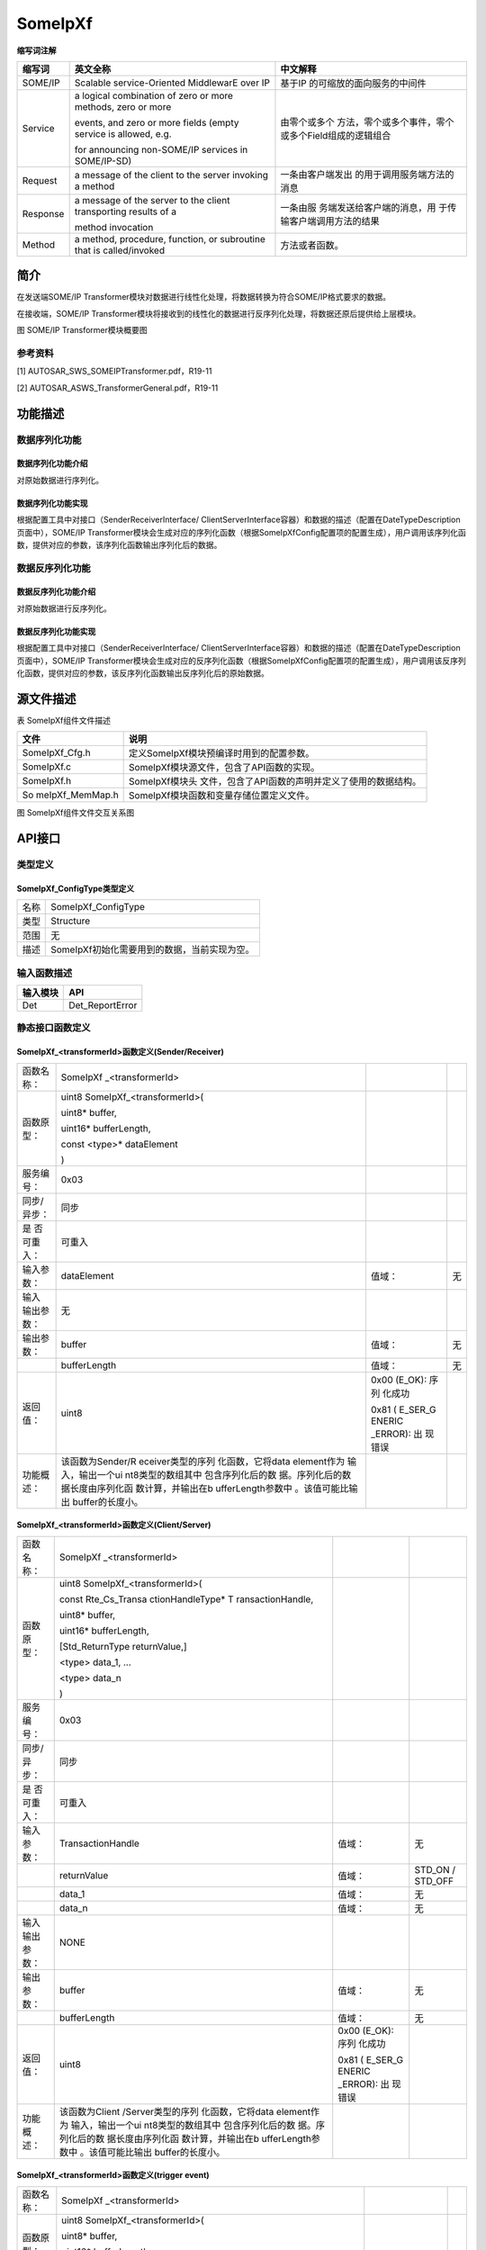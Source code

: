==============
SomeIpXf
==============




**缩写词注解**

+------------+---------------------------+----------------------------+
| **缩写词** | **英文全称**              | **中文解释**               |
+------------+---------------------------+----------------------------+
| SOME/IP    | Scalable service-Oriented | 基于IP                     |
|            | MiddlewarE over IP        | 的可缩放的面向服务的中间件 |
+------------+---------------------------+----------------------------+
| Service    | a logical combination of  | 由零个或多个               |
|            | zero or more methods,     | 方法，零个或多个事件，零个 |
|            | zero or more              | 或多个Field组成的逻辑组合  |
|            |                           |                            |
|            | events, and zero or more  |                            |
|            | fields (empty service is  |                            |
|            | allowed, e.g.             |                            |
|            |                           |                            |
|            | for announcing            |                            |
|            | non-SOME/IP services in   |                            |
|            | SOME/IP-SD)               |                            |
+------------+---------------------------+----------------------------+
| Request    | a message of the client   | 一条由客户端发出           |
|            | to the server invoking a  | 的用于调用服务端方法的消息 |
|            | method                    |                            |
+------------+---------------------------+----------------------------+
| Response   | a message of the server   | 一条由服                   |
|            | to the client             | 务端发送给客户端的消息，用 |
|            | transporting results of a | 于传输客户端调用方法的结果 |
|            |                           |                            |
|            | method invocation         |                            |
+------------+---------------------------+----------------------------+
| Method     | a method, procedure,      | 方法或者函数。             |
|            | function, or subroutine   |                            |
|            | that is called/invoked    |                            |
+------------+---------------------------+----------------------------+



简介
====

在发送端SOME/IP
Transformer模块对数据进行线性化处理，将数据转换为符合SOME/IP格式要求的数据。

在接收端，SOME/IP
Transformer模块将接收到的线性化的数据进行反序列化处理，将数据还原后提供给上层模块。\ |image1|

图 SOME/IP Transformer模块概要图

参考资料
--------

[1] AUTOSAR_SWS_SOMEIPTransformer.pdf，R19-11

[2] AUTOSAR_ASWS_TransformerGeneral.pdf，R19-11

功能描述
========

数据序列化功能
--------------

数据序列化功能介绍
~~~~~~~~~~~~~~~~~~

对原始数据进行序列化。

数据序列化功能实现
~~~~~~~~~~~~~~~~~~

根据配置工具中对接口（SenderReceiverInterface/
ClientServerInterface容器）和数据的描述（配置在DateTypeDescription页面中），SOME/IP
Transformer模块会生成对应的序列化函数（根据SomeIpXfConfig配置项的配置生成），用户调用该序列化函数，提供对应的参数，该序列化函数输出序列化后的数据。

数据反序列化功能
----------------

数据反序列化功能介绍
~~~~~~~~~~~~~~~~~~~~

对原始数据进行反序列化。

数据反序列化功能实现
~~~~~~~~~~~~~~~~~~~~

根据配置工具中对接口（SenderReceiverInterface/
ClientServerInterface容器）和数据的描述（配置在DateTypeDescription页面中），SOME/IP
Transformer模块会生成对应的反序列化函数（根据SomeIpXfConfig配置项的配置生成），用户调用该反序列化函数，提供对应的参数，该反序列化函数输出反序列化后的原始数据。

源文件描述
==========

表 SomeIpXf组件文件描述

+-----------------+----------------------------------------------------+
| **文件**        | **说明**                                           |
+-----------------+----------------------------------------------------+
| SomeIpXf_Cfg.h  | 定义SomeIpXf模块预编译时用到的配置参数。           |
+-----------------+----------------------------------------------------+
| SomeIpXf.c      | SomeIpXf模块源文件，包含了API函数的实现。          |
+-----------------+----------------------------------------------------+
| SomeIpXf.h      | SomeIpXf模块头                                     |
|                 | 文件，包含了API函数的声明并定义了使用的数据结构。  |
+-----------------+----------------------------------------------------+
| So              | SomeIpXf模块函数和变量存储位置定义文件。           |
| meIpXf_MemMap.h |                                                    |
+-----------------+----------------------------------------------------+

|image2|

图 SomeIpXf组件文件交互关系图

API接口
=======

类型定义
--------

SomeIpXf_ConfigType类型定义
~~~~~~~~~~~~~~~~~~~~~~~~~~~

+-----------+----------------------------------------------------------+
| 名称      | SomeIpXf_ConfigType                                      |
+-----------+----------------------------------------------------------+
| 类型      | Structure                                                |
+-----------+----------------------------------------------------------+
| 范围      | 无                                                       |
+-----------+----------------------------------------------------------+
| 描述      | SomeIpXf初始化需要用到的数据，当前实现为空。             |
+-----------+----------------------------------------------------------+

输入函数描述
------------

+----------------------------------+-----------------------------------+
| **输入模块**                     | **API**                           |
+----------------------------------+-----------------------------------+
| Det                              | Det_ReportError                   |
+----------------------------------+-----------------------------------+

静态接口函数定义
----------------

SomeIpXf\_<transformerId>函数定义(Sender/Receiver)
~~~~~~~~~~~~~~~~~~~~~~~~~~~~~~~~~~~~~~~~~~~~~~~~~~

+-------------+-------------------+---------+-------------------------+
| 函数名称：  | SomeIpXf          |         |                         |
|             | \_<transformerId> |         |                         |
+-------------+-------------------+---------+-------------------------+
| 函数原型：  | uint8             |         |                         |
|             | SomeIpXf\         |         |                         |
|             | _<transformerId>( |         |                         |
|             |                   |         |                         |
|             | uint8\* buffer,   |         |                         |
|             |                   |         |                         |
|             | uint16\*          |         |                         |
|             | bufferLength,     |         |                         |
|             |                   |         |                         |
|             | const <type>\*    |         |                         |
|             | dataElement       |         |                         |
|             |                   |         |                         |
|             | )                 |         |                         |
+-------------+-------------------+---------+-------------------------+
| 服务编号：  | 0x03              |         |                         |
+-------------+-------------------+---------+-------------------------+
| 同步/异步： | 同步              |         |                         |
+-------------+-------------------+---------+-------------------------+
| 是          | 可重入            |         |                         |
| 否可重入：  |                   |         |                         |
+-------------+-------------------+---------+-------------------------+
| 输入参数：  | dataElement       | 值域：  | 无                      |
+-------------+-------------------+---------+-------------------------+
| 输入        | 无                |         |                         |
| 输出参数：  |                   |         |                         |
+-------------+-------------------+---------+-------------------------+
| 输出参数：  | buffer            | 值域：  | 无                      |
+-------------+-------------------+---------+-------------------------+
|             | bufferLength      | 值域：  | 无                      |
+-------------+-------------------+---------+-------------------------+
| 返回值：    | uint8             | 0x00    |                         |
|             |                   | (E_OK): |                         |
|             |                   | 序列    |                         |
|             |                   | 化成功  |                         |
|             |                   |         |                         |
|             |                   | 0x81    |                         |
|             |                   | (       |                         |
|             |                   | E_SER_G |                         |
|             |                   | ENERIC  |                         |
|             |                   | _ERROR):|                         |
|             |                   | 出      |                         |
|             |                   | 现错误  |                         |
+-------------+-------------------+---------+-------------------------+
| 功能概述：  | 该函数为Sender/R  |         |                         |
|             | eceiver类型的序列 |         |                         |
|             | 化函数，它将data  |         |                         |
|             | element作为       |         |                         |
|             | 输入，输出一个ui  |         |                         |
|             | nt8类型的数组其中 |         |                         |
|             | 包含序列化后的数  |         |                         |
|             | 据。序列化后的数  |         |                         |
|             | 据长度由序列化函  |         |                         |
|             | 数计算，并输出在b |         |                         |
|             | ufferLength参数中 |         |                         |
|             | 。该值可能比输出  |         |                         |
|             | buffer的长度小。  |         |                         |
+-------------+-------------------+---------+-------------------------+

SomeIpXf\_<transformerId>函数定义(Client/Server)
~~~~~~~~~~~~~~~~~~~~~~~~~~~~~~~~~~~~~~~~~~~~~~~~

+-------------+-------------------+---------+-------------------------+
| 函数名称：  | SomeIpXf          |         |                         |
|             | \_<transformerId> |         |                         |
+-------------+-------------------+---------+-------------------------+
| 函数原型：  | uint8             |         |                         |
|             | SomeIpXf\         |         |                         |
|             | _<transformerId>( |         |                         |
|             |                   |         |                         |
|             | const             |         |                         |
|             | Rte_Cs_Transa     |         |                         |
|             | ctionHandleType\* |         |                         |
|             | T                 |         |                         |
|             | ransactionHandle, |         |                         |
|             |                   |         |                         |
|             | uint8\* buffer,   |         |                         |
|             |                   |         |                         |
|             | uint16\*          |         |                         |
|             | bufferLength,     |         |                         |
|             |                   |         |                         |
|             | [Std_ReturnType   |         |                         |
|             | returnValue,]     |         |                         |
|             |                   |         |                         |
|             | <type> data_1,    |         |                         |
|             | ...               |         |                         |
|             |                   |         |                         |
|             | <type> data_n     |         |                         |
|             |                   |         |                         |
|             | )                 |         |                         |
+-------------+-------------------+---------+-------------------------+
| 服务编号：  | 0x03              |         |                         |
+-------------+-------------------+---------+-------------------------+
| 同步/异步： | 同步              |         |                         |
+-------------+-------------------+---------+-------------------------+
| 是          | 可重入            |         |                         |
| 否可重入：  |                   |         |                         |
+-------------+-------------------+---------+-------------------------+
| 输入参数：  | TransactionHandle | 值域：  | 无                      |
+-------------+-------------------+---------+-------------------------+
|             | returnValue       | 值域：  | STD_ON / STD_OFF        |
+-------------+-------------------+---------+-------------------------+
|             | data_1            | 值域：  | 无                      |
+-------------+-------------------+---------+-------------------------+
|             | data_n            | 值域：  | 无                      |
+-------------+-------------------+---------+-------------------------+
| 输入        | NONE              |         |                         |
| 输出参数：  |                   |         |                         |
+-------------+-------------------+---------+-------------------------+
| 输出参数：  | buffer            | 值域：  | 无                      |
+-------------+-------------------+---------+-------------------------+
|             | bufferLength      | 值域：  | 无                      |
+-------------+-------------------+---------+-------------------------+
| 返回值：    | uint8             | 0x00    |                         |
|             |                   | (E_OK): |                         |
|             |                   | 序列    |                         |
|             |                   | 化成功  |                         |
|             |                   |         |                         |
|             |                   | 0x81    |                         |
|             |                   | (       |                         |
|             |                   | E_SER_G |                         |
|             |                   | ENERIC  |                         |
|             |                   | _ERROR):|                         |
|             |                   | 出      |                         |
|             |                   | 现错误  |                         |
+-------------+-------------------+---------+-------------------------+
| 功能概述：  | 该函数为Client    |         |                         |
|             | /Server类型的序列 |         |                         |
|             | 化函数，它将data  |         |                         |
|             | element作为       |         |                         |
|             | 输入，输出一个ui  |         |                         |
|             | nt8类型的数组其中 |         |                         |
|             | 包含序列化后的数  |         |                         |
|             | 据。序列化后的数  |         |                         |
|             | 据长度由序列化函  |         |                         |
|             | 数计算，并输出在b |         |                         |
|             | ufferLength参数中 |         |                         |
|             | 。该值可能比输出  |         |                         |
|             | buffer的长度小。  |         |                         |
+-------------+-------------------+---------+-------------------------+

SomeIpXf\_<transformerId>函数定义(trigger event)
~~~~~~~~~~~~~~~~~~~~~~~~~~~~~~~~~~~~~~~~~~~~~~~~

+-------------+-------------------+---------+-------------------------+
| 函数名称：  | SomeIpXf          |         |                         |
|             | \_<transformerId> |         |                         |
+-------------+-------------------+---------+-------------------------+
| 函数原型：  | uint8             |         |                         |
|             | SomeIpXf\         |         |                         |
|             | _<transformerId>( |         |                         |
|             |                   |         |                         |
|             | uint8\* buffer,   |         |                         |
|             |                   |         |                         |
|             | uint16\*          |         |                         |
|             | bufferLength      |         |                         |
|             |                   |         |                         |
|             | )                 |         |                         |
+-------------+-------------------+---------+-------------------------+
| 服务编号：  | 0x03              |         |                         |
+-------------+-------------------+---------+-------------------------+
| 同步/异步： | 同步              |         |                         |
+-------------+-------------------+---------+-------------------------+
| 是          | 可重入            |         |                         |
| 否可重入：  |                   |         |                         |
+-------------+-------------------+---------+-------------------------+
| 输入参数：  | 无                |         |                         |
+-------------+-------------------+---------+-------------------------+
| 输入        | 无                |         |                         |
| 输出参数：  |                   |         |                         |
+-------------+-------------------+---------+-------------------------+
| 输出参数：  | buffer            | 值域：  | 无                      |
+-------------+-------------------+---------+-------------------------+
|             | bufferLength      | 值域：  | 无                      |
+-------------+-------------------+---------+-------------------------+
| 返回值：    | uint8             | 0x00    |                         |
|             |                   | (E_OK): |                         |
|             |                   | 序列    |                         |
|             |                   | 化成功  |                         |
|             |                   |         |                         |
|             |                   | 0x81    |                         |
|             |                   | (       |                         |
|             |                   | E_SER_G |                         |
|             |                   | ENERIC  |                         |
|             |                   | _ERROR):|                         |
|             |                   | 出      |                         |
|             |                   | 现错误  |                         |
+-------------+-------------------+---------+-------------------------+
| 功能概述：  | 该函数为trigger   |         |                         |
|             | even              |         |                         |
|             | t类型的序列化函数 |         |                         |
|             | ，它将trigger作为 |         |                         |
|             | 输入，输出一个ui  |         |                         |
|             | nt8类型的数组其中 |         |                         |
|             | 包含序列化后的数  |         |                         |
|             | 据。序列化后的数  |         |                         |
|             | 据长度由序列化函  |         |                         |
|             | 数计算，并输出在b |         |                         |
|             | ufferLength参数中 |         |                         |
|             | 。该值可能比输出  |         |                         |
|             | buffer的长度小。  |         |                         |
+-------------+-------------------+---------+-------------------------+

SomeIpXf_Inv\_<transformerId>函数定义 (Sender/Receiver)
~~~~~~~~~~~~~~~~~~~~~~~~~~~~~~~~~~~~~~~~~~~~~~~~~~~~~~~

+-------------+------------+----------------+-------------------------+
| 函数名称：  | SomeIpXf_  |                |                         |
|             | Inv\_<tran |                |                         |
|             | sformerId> |                |                         |
+-------------+------------+----------------+-------------------------+
| 函数原型：  | uint8      |                |                         |
|             | SomeIpXf_I |                |                         |
|             | nv\_<trans |                |                         |
|             | formerId>( |                |                         |
|             |            |                |                         |
|             | const      |                |                         |
|             | uint8\*    |                |                         |
|             | buffer,    |                |                         |
|             |            |                |                         |
|             | uint16     |                |                         |
|             | buf        |                |                         |
|             | ferLength, |                |                         |
|             |            |                |                         |
|             | <type>\*   |                |                         |
|             | d          |                |                         |
|             | ataElement |                |                         |
|             |            |                |                         |
|             | )          |                |                         |
+-------------+------------+----------------+-------------------------+
| 服务编号：  | 0x04       |                |                         |
+-------------+------------+----------------+-------------------------+
| 同步/异步： | 同步       |                |                         |
+-------------+------------+----------------+-------------------------+
| 是          | 可重入     |                |                         |
| 否可重入：  |            |                |                         |
+-------------+------------+----------------+-------------------------+
| 输入参数：  | buffer     | 值域：         | 无                      |
+-------------+------------+----------------+-------------------------+
|             | bu         | 值域：         | 0 .. 65535              |
|             | fferLength |                |                         |
+-------------+------------+----------------+-------------------------+
| 输入        | 无         |                |                         |
| 输出参数：  |            |                |                         |
+-------------+------------+----------------+-------------------------+
| 输出参数：  | d          | 值域：         | 无                      |
|             | ataElement |                |                         |
+-------------+------------+----------------+-------------------------+
| 返回值：    | uint8      | 0x00 (E_OK):   |                         |
|             |            | 反序列化成功   |                         |
|             |            |                |                         |
|             |            | 0x81           |                         |
|             |            | (E_SER_G       |                         |
|             |            | ENERIC_ERROR): |                         |
|             |            | 出现一个错误   |                         |
|             |            |                |                         |
|             |            | 0x87           |                         |
|             |            | (E             |                         |
|             |            | _SER_WRONG_PROT|                         |
|             |            | OCOL_VERSION): |                         |
|             |            |                |                         |
|             |            | 接收端的版本号 |                         |
|             |            | 和发送端不匹配 |                         |
|             |            |                |                         |
|             |            | 0x88           |                         |
|             |            | (E_S           |                         |
|             |            | ER_WRONG_INTER |                         |
|             |            | FACE_VERSION): |                         |
|             |            |                |                         |
|             |            | 接口版本不支持 |                         |
|             |            |                |                         |
|             |            | 0x89           |                         |
|             |            | (E_SER_MALFO   |                         |
|             |            | RMED_MESSAGE): |                         |
|             |            |                |                         |
|             |            | 接收到         |                         |
|             |            | 的消息长度不正 |                         |
|             |            | 确，Xf无法处理 |                         |
|             |            |                |                         |
|             |            | 0x8a           |                         |
|             |            | (E_SER_WRONG   |                         |
|             |            | _MESSAGE_TYPE):|                         |
|             |            | 接收到的       |                         |
|             |            | 报文类型不正确 |                         |
+-------------+------------+----------------+-------------------------+
| 功能概述：  | Sen        |                |                         |
|             | der/Receiv |                |                         |
|             | er通信的反 |                |                         |
|             | 序列化函数 |                |                         |
|             | ，用于反序 |                |                         |
|             | 列化SOME/  |                |                         |
|             | IP。该函数 |                |                         |
|             | 接受一个包 |                |                         |
|             | 含序列化数 |                |                         |
|             | 据的uint8  |                |                         |
|             | 类型的数组 |                |                         |
|             | 作为输入， |                |                         |
|             | 输出原始数 |                |                         |
|             | 据到RTE。  |                |                         |
+-------------+------------+----------------+-------------------------+

SomeIpXf_Inv\_<transformerId>函数定义 (Client/Server)
~~~~~~~~~~~~~~~~~~~~~~~~~~~~~~~~~~~~~~~~~~~~~~~~~~~~~

+-------------+--------------+----------------+-----------------------+
| 函数名称：  | SomeI        |                |                       |
|             | pXf_Inv\_<tr |                |                       |
|             | ansformerId> |                |                       |
+-------------+--------------+----------------+-----------------------+
| 函数原型：  | uint8        |                |                       |
|             | SomeIp       |                |                       |
|             | Xf_Inv\_<tra |                |                       |
|             | nsformerId>( |                |                       |
|             |              |                |                       |
|             | Rte_Cs       |                |                       |
|             | _Transaction |                |                       |
|             | HandleType\* |                |                       |
|             | Transa       |                |                       |
|             | ctionHandle, |                |                       |
|             |              |                |                       |
|             | const        |                |                       |
|             | uint8\*      |                |                       |
|             | buffer,      |                |                       |
|             |              |                |                       |
|             | uint16       |                |                       |
|             | b            |                |                       |
|             | ufferLength, |                |                       |
|             |              |                |                       |
|             | [Std         |                |                       |
|             | _ReturnType\*|                |                       |
|             | r            |                |                       |
|             | eturnValue,] |                |                       |
|             |              |                |                       |
|             | [<type>\*    |                |                       |
|             | data_1,] ... |                |                       |
|             |              |                |                       |
|             | [<type>\*    |                |                       |
|             | data_n]      |                |                       |
|             |              |                |                       |
|             | )            |                |                       |
+-------------+--------------+----------------+-----------------------+
| 服务编号：  | 0x04         |                |                       |
+-------------+--------------+----------------+-----------------------+
| 同步/异步： | 同步         |                |                       |
+-------------+--------------+----------------+-----------------------+
| 是          | 可重入       |                |                       |
| 否可重入：  |              |                |                       |
+-------------+--------------+----------------+-----------------------+
| 输入参数：  | buffer       | 值域：         | 无                    |
+-------------+--------------+----------------+-----------------------+
|             | bufferLength | 值域：         | 0 .. 65535            |
+-------------+--------------+----------------+-----------------------+
| 输入        | 无           |                |                       |
| 输出参数：  |              |                |                       |
+-------------+--------------+----------------+-----------------------+
| 输出参数：  | Trans        | 值域：         | 无                    |
|             | actionHandle |                |                       |
+-------------+--------------+----------------+-----------------------+
|             | returnValue  | 值域：         | 无                    |
+-------------+--------------+----------------+-----------------------+
|             | data_1       | 值域：         | 无                    |
+-------------+--------------+----------------+-----------------------+
|             | data_n       | 值域：         | 无                    |
+-------------+--------------+----------------+-----------------------+
| 返回值：    | uint8        | 0x00 (E_OK):   |                       |
|             |              | 反序列化成功   |                       |
|             |              |                |                       |
|             |              | 0x81           |                       |
|             |              | (E_SER_G       |                       |
|             |              | ENERIC_ERROR): |                       |
|             |              | 出现一个错误   |                       |
|             |              |                |                       |
|             |              | 0x87           |                       |
|             |              | (E             |                       |
|             |              | _SER_WRONG_PROT|                       |
|             |              | OCOL_VERSION): |                       |
|             |              |                |                       |
|             |              | 接收端的版本号 |                       |
|             |              | 和发送端不匹配 |                       |
|             |              |                |                       |
|             |              | 0x88           |                       |
|             |              | (E_S           |                       |
|             |              | ER_WRONG_INTER |                       |
|             |              | FACE_VERSION): |                       |
|             |              |                |                       |
|             |              | 接口版本不支持 |                       |
|             |              |                |                       |
|             |              | 0x89           |                       |
|             |              | (E_SER_MALFO   |                       |
|             |              | RMED_MESSAGE): |                       |
|             |              |                |                       |
|             |              | 接收到         |                       |
|             |              | 的消息长度不正 |                       |
|             |              | 确，Xf无法处理 |                       |
|             |              |                |                       |
|             |              | 0x8a           |                       |
|             |              | (E_SER_WRONG   |                       |
|             |              | _MESSAGE_TYPE):|                       |
|             |              | 接收到的       |                       |
|             |              | 报文类型不正确 |                       |
+-------------+--------------+----------------+-----------------------+
| 功能概述：  | Client/Serv  |                |                       |
|             | er通信的反序 |                |                       |
|             | 列化函数，用 |                |                       |
|             | 于反序列化S  |                |                       |
|             | OME/IP。该函 |                |                       |
|             | 数接受一个包 |                |                       |
|             | 含序列化数据 |                |                       |
|             | 的uint8类型  |                |                       |
|             | 的数组作为输 |                |                       |
|             | 入，输出原始 |                |                       |
|             | 数据到RTE。  |                |                       |
+-------------+--------------+----------------+-----------------------+

SomeIpXf_Inv\_<transformerId>函数定义 (trigger event)
~~~~~~~~~~~~~~~~~~~~~~~~~~~~~~~~~~~~~~~~~~~~~~~~~~~~~

+-------------+--------------+----------------+-----------------------+
| 函数名称：  | SomeI        |                |                       |
|             | pXf_Inv\_<tr |                |                       |
|             | ansformerId> |                |                       |
+-------------+--------------+----------------+-----------------------+
| 函数原型：  | uint8        |                |                       |
|             | SomeIp       |                |                       |
|             | Xf_Inv\_<tra |                |                       |
|             | nsformerId>( |                |                       |
|             |              |                |                       |
|             | const        |                |                       |
|             | uint8\*      |                |                       |
|             | buffer,      |                |                       |
|             |              |                |                       |
|             | uint16       |                |                       |
|             | bufferLength |                |                       |
|             |              |                |                       |
|             | )            |                |                       |
+-------------+--------------+----------------+-----------------------+
| 服务编号：  | 0x04         |                |                       |
+-------------+--------------+----------------+-----------------------+
| 同步/异步： | 同步         |                |                       |
+-------------+--------------+----------------+-----------------------+
| 是          | 可重入       |                |                       |
| 否可重入：  |              |                |                       |
+-------------+--------------+----------------+-----------------------+
| 输入参数：  | buffer       | 值域：         | 无                    |
+-------------+--------------+----------------+-----------------------+
|             | bufferLength | 值域：         | 0 .. 65535            |
+-------------+--------------+----------------+-----------------------+
| 输入        | 无           |                |                       |
| 输出参数：  |              |                |                       |
+-------------+--------------+----------------+-----------------------+
| 输出参数：  | 无           |                |                       |
+-------------+--------------+----------------+-----------------------+
| 返回值：    | uint8        | 0x00 (E_OK):   |                       |
|             |              | 反序列化成功   |                       |
|             |              |                |                       |
|             |              | 0x81           |                       |
|             |              | (E_SER_G       |                       |
|             |              | ENERIC_ERROR): |                       |
|             |              | 出现一个错误   |                       |
|             |              |                |                       |
|             |              | 0x87           |                       |
|             |              | (E             |                       |
|             |              | _SER_WRONG_PROT|                       |
|             |              | OCOL_VERSION): |                       |
|             |              |                |                       |
|             |              | 接收端的版本号 |                       |
|             |              | 和发送端不匹配 |                       |
|             |              |                |                       |
|             |              | 0x88           |                       |
|             |              | (E_S           |                       |
|             |              | ER_WRONG_INTER |                       |
|             |              | FACE_VERSION): |                       |
|             |              |                |                       |
|             |              | 接口版本不支持 |                       |
|             |              |                |                       |
|             |              | 0x89           |                       |
|             |              | (E_SER_MALFO   |                       |
|             |              | RMED_MESSAGE): |                       |
|             |              |                |                       |
|             |              | 接收到         |                       |
|             |              | 的消息长度不正 |                       |
|             |              | 确，Xf无法处理 |                       |
|             |              |                |                       |
|             |              | 0x8a           |                       |
|             |              | (E_SER_WRONG   |                       |
|             |              | _MESSAGE_TYPE):|                       |
|             |              | 接收到的       |                       |
|             |              | 报文类型不正确 |                       |
+-------------+--------------+----------------+-----------------------+
| 功能概述：  | Trigger      |                |                       |
|             | Eve          |                |                       |
|             | nt通信的反序 |                |                       |
|             | 列化函数，用 |                |                       |
|             | 于反序列化S  |                |                       |
|             | OME/IP。该函 |                |                       |
|             | 数接受一个包 |                |                       |
|             | 含序列化数据 |                |                       |
|             | 的uint8类型  |                |                       |
|             | 的数组作为输 |                |                       |
|             | 入，输出原始 |                |                       |
|             | 数据到RTE。  |                |                       |
+-------------+--------------+----------------+-----------------------+

SomeIpXf_Init函数定义
~~~~~~~~~~~~~~~~~~~~~

+-------------+--------------+----------------+-----------------------+
| 函数名称：  | S            |                |                       |
|             | omeIpXf_Init |                |                       |
+-------------+--------------+----------------+-----------------------+
| 函数原型：  | void         |                |                       |
|             | So           |                |                       |
|             | meIpXf_Init( |                |                       |
|             |              |                |                       |
|             | const        |                |                       |
|             | SomeIpXf_    |                |                       |
|             | ConfigType\* |                |                       |
|             | config       |                |                       |
|             |              |                |                       |
|             | )            |                |                       |
+-------------+--------------+----------------+-----------------------+
| 服务编号：  | 0x01         |                |                       |
+-------------+--------------+----------------+-----------------------+
| 同步/异步： | 同步         |                |                       |
+-------------+--------------+----------------+-----------------------+
| 是          | 不可重入     |                |                       |
| 否可重入：  |              |                |                       |
+-------------+--------------+----------------+-----------------------+
| 输入参数：  | config       | 值域：         | 无                    |
+-------------+--------------+----------------+-----------------------+
| 输入        | 无           |                |                       |
| 输出参数：  |              |                |                       |
+-------------+--------------+----------------+-----------------------+
| 输出参数：  | 无           |                |                       |
+-------------+--------------+----------------+-----------------------+
| 返回值：    | 无           |                |                       |
+-------------+--------------+----------------+-----------------------+
| 功能概述：  | 初始化So     |                |                       |
|             | meIpXf模块。 |                |                       |
+-------------+--------------+----------------+-----------------------+

SomeIpXf_DeInit函数定义
~~~~~~~~~~~~~~~~~~~~~~~

+-------------+--------------------------------------------------------+
| 函数名称：  | SomeIpXf_DeInit                                        |
+-------------+--------------------------------------------------------+
| 函数原型：  | void SomeIpXf_DeInit(                                  |
|             |                                                        |
|             | void                                                   |
|             |                                                        |
|             | )                                                      |
+-------------+--------------------------------------------------------+
| 服务编号：  | 0x02                                                   |
+-------------+--------------------------------------------------------+
| 同步/异步： | 同步                                                   |
+-------------+--------------------------------------------------------+
| 是          | 不可重入                                               |
| 否可重入：  |                                                        |
+-------------+--------------------------------------------------------+
| 输入参数：  | 无                                                     |
+-------------+--------------------------------------------------------+
| 输入        | 无                                                     |
| 输出参数：  |                                                        |
+-------------+--------------------------------------------------------+
| 输出参数：  | 无                                                     |
+-------------+--------------------------------------------------------+
| 返回值：    | 无                                                     |
+-------------+--------------------------------------------------------+
| 功能概述：  | 反初始化SomeIpXf模块。                                 |
+-------------+--------------------------------------------------------+

SomeIpXf_GetVersionInfo函数定义
~~~~~~~~~~~~~~~~~~~~~~~~~~~~~~~

+-------------+------------------+---------+--------------------------+
| 函数名称：  | SomeIpX          |         |                          |
|             | f_GetVersionInfo |         |                          |
+-------------+------------------+---------+--------------------------+
| 函数原型：  | void             |         |                          |
|             | SomeIpXf         |         |                          |
|             | _GetVersionInfo( |         |                          |
|             |                  |         |                          |
|             | Std_V            |         |                          |
|             | ersionInfoType\* |         |                          |
|             | VersionInfo      |         |                          |
|             |                  |         |                          |
|             | )                |         |                          |
+-------------+------------------+---------+--------------------------+
| 服务编号：  | 0x00             |         |                          |
+-------------+------------------+---------+--------------------------+
| 同步/异步： | 同步             |         |                          |
+-------------+------------------+---------+--------------------------+
| 是          | 可重入           |         |                          |
| 否可重入：  |                  |         |                          |
+-------------+------------------+---------+--------------------------+
| 输入参数：  | 无               |         |                          |
+-------------+------------------+---------+--------------------------+
| 输入        | 无               |         |                          |
| 输出参数：  |                  |         |                          |
+-------------+------------------+---------+--------------------------+
| 输出参数：  | VersionInfo      | 值域：  | 无                       |
+-------------+------------------+---------+--------------------------+
| 返回值：    | 无               |         |                          |
+-------------+------------------+---------+--------------------------+
| 功能概述：  | 获取Some         |         |                          |
|             | IpXf模块的版本号 |         |                          |
+-------------+------------------+---------+--------------------------+

可配置函数定义
--------------

无。

配置
====

TransformationSet
-----------------

|image3|

图 TransformationSet容器配置图

表 TransformationSet容器属性描述

+--------+-----------+-----------------------+-----------+------------+
| UI名称 | 描述      |                       |           |            |
+--------+-----------+-----------------------+-----------+------------+
| Tra    | 取值范围  | 无                    | 默认取值  | 无         |
| nsform |           |                       |           |            |
| ations |           |                       |           |            |
+--------+-----------+-----------------------+-----------+------------+
|        | 参数描述  | 该容器用              |           |            |
|        |           | 于定义Transformer对象 |           |            |
+--------+-----------+-----------------------+-----------+------------+
|        | 依赖关系  | 无                    |           |            |
+--------+-----------+-----------------------+-----------+------------+
| T      | 取值范围  | 无                    | 默认取值  | 无         |
| ransfo |           |                       |           |            |
| rmatio |           |                       |           |            |
| nTechn |           |                       |           |            |
| ologys |           |                       |           |            |
+--------+-----------+-----------------------+-----------+------------+
|        | 参数描述  | 该容器用于定义Transfo |           |            |
|        |           | rmationTechnology对象 |           |            |
+--------+-----------+-----------------------+-----------+------------+
|        | 依赖关系  | 无                    |           |            |
+--------+-----------+-----------------------+-----------+------------+

Transformation
--------------

|image4|

图 Transformation对象配置图

表 Transformation对象属性描述

+--------+-----------+-----------------------+-----------+------------+
| UI名称 | 描述      |                       |           |            |
+--------+-----------+-----------------------+-----------+------------+
| T      | 取值范围  | 合法字符串            | 默认取值  | 无         |
| ransfo |           |                       |           |            |
| rmerId |           |                       |           |            |
+--------+-----------+-----------------------+-----------+------------+
|        | 参数描述  | Transf                |           |            |
|        |           | ormerId，用做序列化函 |           |            |
|        |           | 数或者反序列化函数名  |           |            |
+--------+-----------+-----------------------+-----------+------------+
|        | 依赖关系  | 无                    |           |            |
+--------+-----------+-----------------------+-----------+------------+
| T      | 取值范围  | 引用到ComXfTran       | 默认取值  | 无         |
| ransfo |           | sformer/E2Etransforme |           |            |
| rmatio |           | r/SomeIpXfTransformer |           |            |
| nChain |           |                       |           |            |
+--------+-----------+-----------------------+-----------+------------+
|        | 参数描述  | 引用到ComXfTransf     |           |            |
|        |           | ormer/E2Etransformer/ |           |            |
|        |           | SomeIpXfTransformer用 |           |            |
|        |           | 于生成TransfomerChain |           |            |
|        |           |                       |           |            |
|        |           | （单独                |           |            |
|        |           | 生成一个SomeIpXf的序  |           |            |
|        |           | 列化或者反序列化函数  |           |            |
|        |           | 也需要配置一个Transf  |           |            |
|        |           | ormerChain，在Transfo |           |            |
|        |           | rmerChain中引用到Some |           |            |
|        |           | IpXfTransformer，否则 |           |            |
|        |           | 无法生成序列化函数）  |           |            |
+--------+-----------+-----------------------+-----------+------------+
|        | 依赖关系  | 无                    |           |            |
+--------+-----------+-----------------------+-----------+------------+

TransformationTechnology
------------------------

|image5|

图 TransformationTechnology容器配置图

表 TransformationTechnology容器属性描述

+--------+-----------+-----------------------+-----------+------------+
| UI名称 | 描述      |                       |           |            |
+--------+-----------+-----------------------+-----------+------------+
| Needs  | 取值范围  | ON / OFF              | 默认取值  | OFF        |
| Origin |           |                       |           |            |
| alData |           |                       |           |            |
+--------+-----------+-----------------------+-----------+------------+
|        | 参数描述  | 表示transformer是否需 |           |            |
|        |           | 要访问SWC的原始数据。 |           |            |
+--------+-----------+-----------------------+-----------+------------+
|        | 依赖关系  | 无                    |           |            |
+--------+-----------+-----------------------+-----------+------------+
| Pr     | 取值范围  | 合法字符串            | 默认取值  | E2E        |
| otocol |           |                       |           |            |
+--------+-----------+-----------------------+-----------+------------+
|        | 参数描述  | 表示该                |           |            |
|        |           | transformer实现的协议 |           |            |
+--------+-----------+-----------------------+-----------+------------+
|        | 依赖关系  | 无                    |           |            |
+--------+-----------+-----------------------+-----------+------------+
| Tran   | 取值范围  | CUSTOM /              | 默认取值  | SAFETY     |
| sforme |           |                       |           |            |
| rClass |           | SAFETY /              |           |            |
|        |           |                       |           |            |
|        |           | SECURITY /            |           |            |
|        |           |                       |           |            |
|        |           | SERIALIZER            |           |            |
+--------+-----------+-----------------------+-----------+------------+
|        | 参数描述  | 表                    |           |            |
|        |           | 示该transformer的类型 |           |            |
+--------+-----------+-----------------------+-----------+------------+
|        | 依赖关系  | 无                    |           |            |
+--------+-----------+-----------------------+-----------+------------+
| V      | 取值范围  | Int                   | 默认取值  | 1          |
| ersion |           |                       |           |            |
+--------+-----------+-----------------------+-----------+------------+
|        | 参数描述  | 实现的协议版本号      |           |            |
+--------+-----------+-----------------------+-----------+------------+
|        | 依赖关系  | 无                    |           |            |
+--------+-----------+-----------------------+-----------+------------+
| S      | 取值范围  | 无                    | 默认取值  | 无         |
| OMEIPT |           |                       |           |            |
| ransfo |           |                       |           |            |
| rmatio |           |                       |           |            |
| nDescr |           |                       |           |            |
| iption |           |                       |           |            |
+--------+-----------+-----------------------+-----------+------------+
|        | 参数描述  | 该容器定义和          |           |            |
|        |           | transformer相关的属性 |           |            |
+--------+-----------+-----------------------+-----------+------------+
|        | 依赖关系  | 无                    |           |            |
+--------+-----------+-----------------------+-----------+------------+

SOMEIPTransformationDescription
-------------------------------

|image6|

图 SOMEIPTransformationDescription容器配置图

表 SOMEIPTransformationDescription容器属性描述

+--------+-----------+-----------------------+-----------+------------+
| UI名称 | 描述      |                       |           |            |
+--------+-----------+-----------------------+-----------+------------+
| ali    | 取值范围  | 1 .. 65535            | 默认取值  | 无         |
| gnment |           |                       |           |            |
+--------+-----------+-----------------------+-----------+------------+
|        | 参数描述  | 表示动态长            |           |            |
|        |           | 度的数据的对其字节数  |           |            |
+--------+-----------+-----------------------+-----------+------------+
|        | 依赖关系  | 无                    |           |            |
+--------+-----------+-----------------------+-----------+------------+
| byt    | 取值范围  | mos                   | 默认取值  | most       |
| eOrder |           | tSignificantByteFirst |           | Significan |
|        |           | /                     |           | tByteFirst |
|        |           | mo                    |           |            |
|        |           | stSignificantByteLast |           |            |
|        |           |                       |           |            |
|        |           | /opaque               |           |            |
+--------+-----------+-----------------------+-----------+------------+
|        | 参数描述  | 表                    |           |            |
|        |           | 示transformer的字节序 |           |            |
+--------+-----------+-----------------------+-----------+------------+
|        | 依赖关系  | 无                    |           |            |
+--------+-----------+-----------------------+-----------+------------+
| inte   | 取值范围  | 1 .. 65535            | 默认取值  | 无         |
| rfaceV |           |                       |           |            |
| ersion |           |                       |           |            |
+--------+-----------+-----------------------+-----------+------------+
|        | 参数描述  | 版本号                |           |            |
+--------+-----------+-----------------------+-----------+------------+
|        | 依赖关系  | 无                    |           |            |
+--------+-----------+-----------------------+-----------+------------+

DataTypeDescription
-------------------

|image7|

图 DataTypeDescription容器配置图

表 DataTypeDescription容器属性描述

+--------+-----------+-----------------------+-----------+------------+
| UI名称 | 描述      |                       |           |            |
+--------+-----------+-----------------------+-----------+------------+
| Type   | 取值范围  | VALUE（基本类型）     | 默认取值  | 无         |
|        |           |                       |           |            |
|        |           | ARRAY （定长数组）    |           |            |
|        |           |                       |           |            |
|        |           | DYNAMIC ARRAY         |           |            |
|        |           | （动态长度数组）      |           |            |
|        |           |                       |           |            |
|        |           | STRING （定长字符串） |           |            |
|        |           |                       |           |            |
|        |           | DYNAMIC STRING        |           |            |
|        |           | （动态长度字符串）    |           |            |
|        |           |                       |           |            |
|        |           | STRUCT （结构体）     |           |            |
|        |           |                       |           |            |
|        |           | UNION （联合体）      |           |            |
+--------+-----------+-----------------------+-----------+------------+
|        | 参数描述  | 定                    |           |            |
|        |           | 义所描述的数据的类型  |           |            |
+--------+-----------+-----------------------+-----------+------------+
|        | 依赖关系  | 1.                    |           |            |
|        |           | Type参数设置为DYNAMIC |           |            |
|        |           | STRING和DYNAMIC       |           |            |
|        |           | ARRAY时，St           |           |            |
|        |           | orageArrays容器中必须 |           |            |
|        |           | 配置StorageArray对象  |           |            |
|        |           |                       |           |            |
|        |           | 2. Type               |           |            |
|        |           | 参数设置为UNION时，Un |           |            |
|        |           | ionElements容器中必须 |           |            |
|        |           | 配置UnionElement对象  |           |            |
|        |           |                       |           |            |
|        |           | 3. T                  |           |            |
|        |           | ype参数设置为STRUCT时 |           |            |
|        |           | ，SubElements容器中必 |           |            |
|        |           | 须配置SubElement对象  |           |            |
+--------+-----------+-----------------------+-----------+------------+
| Val    | 取值范围  | boolean               | 默认取值  | 无         |
| ueType |           |                       |           |            |
|        |           | uint8                 |           |            |
|        |           |                       |           |            |
|        |           | uint16                |           |            |
|        |           |                       |           |            |
|        |           | uint32                |           |            |
|        |           |                       |           |            |
|        |           | uint64                |           |            |
|        |           |                       |           |            |
|        |           | sint8                 |           |            |
|        |           |                       |           |            |
|        |           | sint16                |           |            |
|        |           |                       |           |            |
|        |           | sint32                |           |            |
|        |           |                       |           |            |
|        |           | sint64                |           |            |
|        |           |                       |           |            |
|        |           | float32               |           |            |
+--------+-----------+-----------------------+-----------+------------+
|        | 参数描述  | 表示所定义            |           |            |
|        |           | 的基本数据类型的类型  |           |            |
+--------+-----------+-----------------------+-----------+------------+
|        | 依赖关系  | 仅在                  |           |            |
|        |           | Type=Value时可以配置  |           |            |
+--------+-----------+-----------------------+-----------+------------+
| Array  | 取值范围  | 1 .. 65535            | 默认取值  | 无         |
| Length |           |                       |           |            |
+--------+-----------+-----------------------+-----------+------------+
|        | 参数描述  | 表示数组的长度        |           |            |
+--------+-----------+-----------------------+-----------+------------+
|        | 依赖关系  | 仅在                  |           |            |
|        |           | Type=Array时可以配置  |           |            |
+--------+-----------+-----------------------+-----------+------------+
| St     | 取值范围  | UTF-8 / UTF-16        | 默认取值  | UTF-8      |
| ringEn |           |                       |           |            |
| coding |           |                       |           |            |
+--------+-----------+-----------------------+-----------+------------+
|        | 参数描述  | 表示字符串的编码方式  |           |            |
+--------+-----------+-----------------------+-----------+------------+
|        | 依赖关系  | 仅在Type=STRING /     |           |            |
|        |           | DYNAMIC               |           |            |
|        |           | ARRAY时可以配置       |           |            |
+--------+-----------+-----------------------+-----------+------------+
| String | 取值范围  | 1 .. 65535            | 默认取值  | 无         |
| Length |           |                       |           |            |
+--------+-----------+-----------------------+-----------+------------+
|        | 参数描述  | 表示字符串的长度      |           |            |
+--------+-----------+-----------------------+-----------+------------+
|        | 依赖关系  | 仅在                  |           |            |
|        |           | Type=STRING时可以配置 |           |            |
+--------+-----------+-----------------------+-----------+------------+
| Type   | 取值范围  | 0 .. 8                | 默认取值  | 0          |
| Length |           |                       |           |            |
+--------+-----------+-----------------------+-----------+------------+
|        | 参数描述  | 静态类型的数          |           |            |
|        |           | 据类型长度，自动计算  |           |            |
+--------+-----------+-----------------------+-----------+------------+
|        | 依赖关系  | 当                    |           |            |
|        |           | Type=VALUE，根据Value |           |            |
|        |           | Type的值会计算；      |           |            |
|        |           |                       |           |            |
|        |           | 当Type=STRING，根据   |           |            |
|        |           | StringEncoding值计算  |           |            |
+--------+-----------+-----------------------+-----------+------------+
| Arra   | 取值范围  | 引用                  | 默认取值  | 无         |
| yEleme |           | 到DataTypeDescription |           |            |
| ntType |           |                       |           |            |
+--------+-----------+-----------------------+-----------+------------+
|        | 参数描述  | 表示数组成员的类型    |           |            |
+--------+-----------+-----------------------+-----------+------------+
|        | 依赖关系  | 仅在                  |           |            |
|        |           | Type=Array时可以配置  |           |            |
+--------+-----------+-----------------------+-----------+------------+
| Refere | 取值范围  | 引用                  | 默认取值  | 无         |
| ncedDa |           | 到DataTypeDescription |           |            |
| taType |           |                       |           |            |
+--------+-----------+-----------------------+-----------+------------+
|        | 参数描述  | 表示是哪种类型的指针  |           |            |
+--------+-----------+-----------------------+-----------+------------+
|        | 依赖关系  | 仅在Type=DATA         |           |            |
|        |           | REFERENCE时可以配置   |           |            |
+--------+-----------+-----------------------+-----------+------------+
| SubEl  | 取值范围  | 无                    | 默认取值  | 无         |
| ements |           |                       |           |            |
+--------+-----------+-----------------------+-----------+------------+
|        | 参数描述  | 表示结构体的子成员    |           |            |
+--------+-----------+-----------------------+-----------+------------+
|        | 依赖关系  | 仅在                  |           |            |
|        |           | Type=STRUCT时可以配置 |           |            |
+--------+-----------+-----------------------+-----------+------------+
| Si     | 取值范围  | 无                    | 默认取值  | 无         |
| zeIndi |           |                       |           |            |
| cators |           |                       |           |            |
+--------+-----------+-----------------------+-----------+------------+
|        | 参数描述  | 动                    |           |            |
|        |           | 态长度数组或动态长度  |           |            |
|        |           | 字符串表示长度的变量  |           |            |
+--------+-----------+-----------------------+-----------+------------+
|        | 依赖关系  | 仅在Type=DYNAMIC      |           |            |
|        |           | ARRAY / DYNAMIC       |           |            |
|        |           | STRING时可以配置      |           |            |
+--------+-----------+-----------------------+-----------+------------+
| S      | 取值范围  | 无                    | 默认取值  | 无         |
| torage |           |                       |           |            |
| Arrays |           |                       |           |            |
+--------+-----------+-----------------------+-----------+------------+
|        | 参数描述  | 动                    |           |            |
|        |           | 态长度数组或动态长度  |           |            |
|        |           | 字符串存储数据的数组  |           |            |
+--------+-----------+-----------------------+-----------+------------+
|        | 依赖关系  | 仅在Type=DYNAMIC      |           |            |
|        |           | ARRAY / DYNAMIC       |           |            |
|        |           | STRING时可以配置      |           |            |
+--------+-----------+-----------------------+-----------+------------+

UnionElement
------------

|image8|

图 UnionElement容器配置图

表 UnionElement容器属性描述

+--------+-----------+-----------------------+-----------+------------+
| UI名称 | 描述      |                       |           |            |
+--------+-----------+-----------------------+-----------+------------+
| UnionE | 取值范围  | 无                    | 默认取值  | 无         |
| lement |           |                       |           |            |
+--------+-----------+-----------------------+-----------+------------+
|        | 参数描述  | 表示联合体            |           |            |
+--------+-----------+-----------------------+-----------+------------+
|        | 依赖关系  | 无                    |           |            |
+--------+-----------+-----------------------+-----------+------------+

MemberSelector
--------------

|image9|

图 MemberSelector容器配置图

表 MemberSelector容器属性描述

+--------+-----------+-----------------------+-----------+------------+
| UI名称 | 描述      |                       |           |            |
+--------+-----------+-----------------------+-----------+------------+
| Member | 取值范围  | uint8/uint16/uint32   | 默认取值  | 无         |
| Select |           |                       |           |            |
| orType |           |                       |           |            |
+--------+-----------+-----------------------+-----------+------------+
|        | 参数描述  | 表示共用体的Mem       |           |            |
|        |           | berSelector的数据类型 |           |            |
+--------+-----------+-----------------------+-----------+------------+
|        | 依赖关系  | 无                    |           |            |
+--------+-----------+-----------------------+-----------+------------+

UnionMember
-----------

|image10|

图 UnionMember容器配置图

表 UnionMember容器属性描述

+--------+-----------+-----------------------+-----------+------------+
| UI名称 | 描述      |                       |           |            |
+--------+-----------+-----------------------+-----------+------------+
| Union  | 取值范围  | DataTypeDe            | 默认取值  | 无         |
| Member |           | scription中定义的类型 |           |            |
+--------+-----------+-----------------------+-----------+------------+
|        | 参数描述  | 表示联合体中的各成员  |           |            |
+--------+-----------+-----------------------+-----------+------------+
|        | 依赖关系  | 无                    |           |            |
+--------+-----------+-----------------------+-----------+------------+

SubElement
----------

|image11|

图 SubElement容器配置图

表 SubElement容器属性描述

+--------+-----------+-----------------------+-----------+------------+
| UI名称 | 描述      |                       |           |            |
+--------+-----------+-----------------------+-----------+------------+
| R      | 取值范围  | 引用                  | 默认取值  | 无         |
| eferen |           | 到DataTypeDescription |           |            |
| ceType |           |                       |           |            |
+--------+-----------+-----------------------+-----------+------------+
|        | 参数描述  | 表示结构体成员的类型  |           |            |
+--------+-----------+-----------------------+-----------+------------+
|        | 依赖关系  | 无                    |           |            |
+--------+-----------+-----------------------+-----------+------------+

SizeIndicator
-------------

|image12|

图 SizeIndicator容器配置图

表 SizeIndicator容器属性描述

+--------+-----------+-----------------------+-----------+------------+
| UI名称 | 描述      |                       |           |            |
+--------+-----------+-----------------------+-----------+------------+
| R      | 取值范围  | uint8 / uint16 /      | 默认取值  | uint8      |
| eferen |           | uint32                |           |            |
| ceType |           |                       |           |            |
+--------+-----------+-----------------------+-----------+------------+
|        | 参数描述  | 表示存储动态长        |           |            |
|        |           | 度数组或动态长度字符  |           |            |
|        |           | 串的长度的变量的类型  |           |            |
+--------+-----------+-----------------------+-----------+------------+
|        | 依赖关系  | 无                    |           |            |
+--------+-----------+-----------------------+-----------+------------+

StorageArray
------------

|image13|

图 StorageArray容器配置图

表 StorageArray容器属性描述

+--------+-----------+-----------------------+-----------+------------+
| UI名称 | 描述      |                       |           |            |
+--------+-----------+-----------------------+-----------+------------+
| Ar     | 取值范围  | 1 .. 65535            | 默认取值  | 无         |
| rayMax |           |                       |           |            |
| Length |           |                       |           |            |
+--------+-----------+-----------------------+-----------+------------+
|        | 参数描述  | 表示存储动态          |           |            |
|        |           | 长度数组或动态长度字  |           |            |
|        |           | 符串的数组的最大长度  |           |            |
+--------+-----------+-----------------------+-----------+------------+
|        | 依赖关系  | 无                    |           |            |
+--------+-----------+-----------------------+-----------+------------+

SOMEIPTransformationISignalProps
--------------------------------

|image14|

图 SOMEIPTransformationISignalProp容器配置图

表 SOMEIPTransformationISignalProp容器属性描述

+--------+-----------+-----------------------+-----------+------------+
| UI名称 | 描述      |                       |           |            |
+--------+-----------+-----------------------+-----------+------------+
| Inte   | 取值范围  | 0 .. 65535            | 默认取值  | 无         |
| rfaceV |           |                       |           |            |
| ersion |           |                       |           |            |
+--------+-----------+-----------------------+-----------+------------+
|        | 参数描述  | 方法的版本号          |           |            |
+--------+-----------+-----------------------+-----------+------------+
|        | 依赖关系  | 无                    |           |            |
+--------+-----------+-----------------------+-----------+------------+
| Messa  | 取值范围  | Error / Notification  | 默认取值  | 无         |
| geType |           | / Request /           |           |            |
|        |           | RequestNoReturn /     |           |            |
|        |           | Response              |           |            |
+--------+-----------+-----------------------+-----------+------------+
|        | 参数描述  | 表                    |           |            |
|        |           | 示Header中的消息类型  |           |            |
+--------+-----------+-----------------------+-----------+------------+
|        | 依赖关系  | 无                    |           |            |
+--------+-----------+-----------------------+-----------+------------+
| Sessi  | 取值范围  | SessionHandlingActive | 默认取值  | 无         |
| onHand |           | /                     |           |            |
| lingSR |           | Se                    |           |            |
|        |           | ssionHandlingInactive |           |            |
+--------+-----------+-----------------------+-----------+------------+
|        | 参数描述  | 表示Sender/Receiver通 |           |            |
|        |           | 信中的session控制方式 |           |            |
+--------+-----------+-----------------------+-----------+------------+
|        | 依赖关系  | 无                    |           |            |
+--------+-----------+-----------------------+-----------+------------+
| SizeO  | 取值范围  | 0 .. 65535            | 默认取值  | 无         |
| fArray |           |                       |           |            |
| Length |           |                       |           |            |
| Fields |           |                       |           |            |
+--------+-----------+-----------------------+-----------+------------+
|        | 参数描述  | 固定长度数组的Le      |           |            |
|        |           | ngthField占用的字节数 |           |            |
+--------+-----------+-----------------------+-----------+------------+
|        | 依赖关系  | 无                    |           |            |
+--------+-----------+-----------------------+-----------+------------+
| SizeOf | 取值范围  | 0 .. 65535            | 默认取值  | 无         |
| Struct |           |                       |           |            |
| Length |           |                       |           |            |
| Fields |           |                       |           |            |
+--------+-----------+-----------------------+-----------+------------+
|        | 参数描述  | 结构体的Le            |           |            |
|        |           | ngthField占用的字节数 |           |            |
+--------+-----------+-----------------------+-----------+------------+
|        | 依赖关系  | 无                    |           |            |
+--------+-----------+-----------------------+-----------+------------+
| SizeO  | 取值范围  | 0 .. 65535            | 默认取值  | 无         |
| fUnion |           |                       |           |            |
| Length |           |                       |           |            |
| Fields |           |                       |           |            |
+--------+-----------+-----------------------+-----------+------------+
|        | 参数描述  | 共用体的Le            |           |            |
|        |           | ngthField占用的字节数 |           |            |
+--------+-----------+-----------------------+-----------+------------+
|        | 依赖关系  | 无                    |           |            |
+--------+-----------+-----------------------+-----------+------------+

SenderReceiverInterface
-----------------------

|image15|

图 SenderReceiverInterface容器配置图

表 SenderReceiverInterface容器属性描述

+--------+-----------+-----------------------+-----------+------------+
| UI名称 | 描述      |                       |           |            |
+--------+-----------+-----------------------+-----------+------------+
| DataE  | 取值范围  | Reference             | 默认取值  | 无         |
| lement |           | DataTypeDescription   |           |            |
+--------+-----------+-----------------------+-----------+------------+
|        | 参数描述  | Se                    |           |            |
|        |           | nderReceiverInterface |           |            |
|        |           | 中的dataElement的类型 |           |            |
+--------+-----------+-----------------------+-----------+------------+
|        | 依赖关系  | 无                    |           |            |
+--------+-----------+-----------------------+-----------+------------+

ClientServerInterface
---------------------

|image16|

图 SenderReceiverInterface容器配置图

表 SenderReceiverInterface容器属性描述

+--------+-----------+-----------------------+-----------+------------+
| UI名称 | 描述      |                       |           |            |
+--------+-----------+-----------------------+-----------+------------+
| Cli    | 取值范围  | 无                    | 默认取值  | 无         |
| entSer |           |                       |           |            |
| verOpe |           |                       |           |            |
| ration |           |                       |           |            |
+--------+-----------+-----------------------+-----------+------------+
|        | 参数描述  | 表示一个ClientServerI |           |            |
|        |           | nterface中的Operation |           |            |
+--------+-----------+-----------------------+-----------+------------+
|        | 依赖关系  | 无                    |           |            |
+--------+-----------+-----------------------+-----------+------------+

ClientServerOperation
---------------------

|image17|

图 ClientServerOperation容器配置图

表 ClientServerOperation容器属性描述

+--------+-----------+-----------------------+-----------+------------+
| UI名称 | 描述      |                       |           |            |
+--------+-----------+-----------------------+-----------+------------+
| arg    | 取值范围  | 无                    | 默认取值  | 无         |
| uments |           |                       |           |            |
+--------+-----------+-----------------------+-----------+------------+
|        | 参数描述  | ClientSe              |           |            |
|        |           | rverOperation中的参数 |           |            |
+--------+-----------+-----------------------+-----------+------------+
|        | 依赖关系  | 无                    |           |            |
+--------+-----------+-----------------------+-----------+------------+
| po     | 取值范围  | 无                    | 默认取值  | 无         |
| ssible |           |                       |           |            |
| Errors |           |                       |           |            |
+--------+-----------+-----------------------+-----------+------------+
|        | 参数描述  | ClientServer          |           |            |
|        |           | Operation中可能的错误 |           |            |
+--------+-----------+-----------------------+-----------+------------+
|        | 依赖关系  | 无                    |           |            |
+--------+-----------+-----------------------+-----------+------------+

Arguments
---------

|image18|

图 ClientServerOperation容器配置图

表 ClientServerOperation容器属性描述

+--------+-----------+-----------------------+-----------+------------+
| UI名称 | 描述      |                       |           |            |
+--------+-----------+-----------------------+-----------+------------+
| Dir    | 取值范围  | IN / INOUT / OUT      | 默认取值  | 无         |
| ection |           |                       |           |            |
+--------+-----------+-----------------------+-----------+------------+
|        | 参数描述  | 定                    |           |            |
|        |           | 义参数的输入输出方向  |           |            |
+--------+-----------+-----------------------+-----------+------------+
|        | 依赖关系  | 无                    |           |            |
+--------+-----------+-----------------------+-----------+------------+
| Type   | 取值范围  | Reference             | 默认取值  | 无         |
|        |           | DataTypeDescription   |           |            |
+--------+-----------+-----------------------+-----------+------------+
|        | 参数描述  | 定义参数的类型.       |           |            |
+--------+-----------+-----------------------+-----------+------------+
|        | 依赖关系  | 无                    |           |            |
+--------+-----------+-----------------------+-----------+------------+

PossibleErrors
--------------

|image19|

图 possibleError容器配置图

表 possibleError容器属性描述

+--------+-----------+-----------------------+-----------+------------+
| UI名称 | 描述      |                       |           |            |
+--------+-----------+-----------------------+-----------+------------+
| Err    | 取值范围  | 0 .. 65535            | 默认取值  | 无         |
| orCode |           |                       |           |            |
+--------+-----------+-----------------------+-----------+------------+
|        | 参数描述  | 定义可能出现的错误。  |           |            |
+--------+-----------+-----------------------+-----------+------------+
|        | 依赖关系  | 无                    |           |            |
+--------+-----------+-----------------------+-----------+------------+

SomeIpXfConfig
--------------

|Dingtalk_20240808172129|

图 SomeIpXfConfig容器配置图

表 SomeIpXfConfig容器属性描述

+--------+-----------+-----------------------+-----------+------------+
| UI名称 | 描述      |                       |           |            |
+--------+-----------+-----------------------+-----------+------------+
| S      | 取值范围  | Client / Server       | 默认取值  | 无         |
| ervice |           |                       |           |            |
| Type   |           |                       |           |            |
+--------+-----------+-----------------------+-----------+------------+
|        | 参数描述  | 表示SOMEIP            |           |            |
|        |           | Tr                    |           |            |
|        |           | ansformer需要处理的对 |           |            |
|        |           | 象是Client还是Server  |           |            |
+--------+-----------+-----------------------+-----------+------------+
|        | 依赖关系  | 无                    |           |            |
+--------+-----------+-----------------------+-----------+------------+
| C      | 取值范围  | Client-Server /       | 默认取值  | 无         |
| ommuni |           | Sender-Receiver /     |           |            |
| cation |           | Trigger               |           |            |
| Type   |           |                       |           |            |
+--------+-----------+-----------------------+-----------+------------+
|        | 参数描述  | 表示SOMEIP            |           |            |
|        |           | Transformer需要       |           |            |
|        |           | 处理的对象的通信方式  |           |            |
+--------+-----------+-----------------------+-----------+------------+
|        | 依赖关系  | 无                    |           |            |
+--------+-----------+-----------------------+-----------+------------+
| Dir    | 取值范围  | RECEIVE / SEND        | 默认取值  | 无         |
| ection |           |                       |           |            |
+--------+-----------+-----------------------+-----------+------------+
|        | 参数描述  | 指示发送方向          |           |            |
+--------+-----------+-----------------------+-----------+------------+
|        | 依赖关系  | 无                    |           |            |
+--------+-----------+-----------------------+-----------+------------+
| csE    | 取值范围  | autonomous /          | 默认取值  | 无         |
| rrorRe |           | applicationOnly       |           |            |
| action |           |                       |           |            |
+--------+-----------+-----------------------+-----------+------------+
|        | 参数描述  | 指示错误处理方式      |           |            |
+--------+-----------+-----------------------+-----------+------------+
|        | 依赖关系  | 无                    |           |            |
+--------+-----------+-----------------------+-----------+------------+
| SOMEI  | 取值范围  | 引用到本              | 默认取值  | 无         |
| PTrans |           | 模块定义的SOMEIPTran  |           |            |
| format |           | sformationISignalProp |           |            |
| ionISi |           |                       |           |            |
| gnalPr |           |                       |           |            |
| opsRef |           |                       |           |            |
+--------+-----------+-----------------------+-----------+------------+
|        | 参数描述  | 引用到SOMEIPTran      |           |            |
|        |           | sformationISignalProp |           |            |
+--------+-----------+-----------------------+-----------+------------+
|        | 依赖关系  | 无                    |           |            |
+--------+-----------+-----------------------+-----------+------------+
| Client | 取值范围  | 引用到本模块定义的    | 默认取值  | 无         |
| Server |           | ClientServerInterface |           |            |
| Interf |           |                       |           |            |
| aceRef |           |                       |           |            |
+--------+-----------+-----------------------+-----------+------------+
|        | 参数描述  | 引用到                |           |            |
|        |           | ClientServerInterface |           |            |
+--------+-----------+-----------------------+-----------+------------+
|        | 依赖关系  | Communication Type =  |           |            |
|        |           | Client-Server时可配置 |           |            |
+--------+-----------+-----------------------+-----------+------------+
| Se     | 取值范围  | 引用到本模块定义的Se  | 默认取值  | 无         |
| nderRe |           | nderReceiverInterface |           |            |
| ceiver |           |                       |           |            |
| Interf |           |                       |           |            |
| aceRef |           |                       |           |            |
+--------+-----------+-----------------------+-----------+------------+
|        | 参数描述  | 引用到Se              |           |            |
|        |           | nderReceiverInterface |           |            |
+--------+-----------+-----------------------+-----------+------------+
|        | 依赖关系  | Communication Type =  |           |            |
|        |           | Se                    |           |            |
|        |           | nder-Receiver时可配置 |           |            |
+--------+-----------+-----------------------+-----------+------------+
| X      | 取值范围  | 引用                  | 默认取值  | 无         |
| frmTra |           | 到Xfrm模块中定义的Tra |           |            |
| nsform |           | nsformationTechnology |           |            |
| ationT |           |                       |           |            |
| echnol |           |                       |           |            |
| ogyRef |           |                       |           |            |
+--------+-----------+-----------------------+-----------+------------+
|        | 参数描述  | 引用到Tra             |           |            |
|        |           | nsformationTechnology |           |            |
+--------+-----------+-----------------------+-----------+------------+
|        | 依赖关系  | TransformationTech    |           |            |
|        |           | nology->Protocol为SOM |           |            |
|        |           | EIP时可在下拉框中选择 |           |            |
+--------+-----------+-----------------------+-----------+------------+

.. |image1| image:: ../../_static/参考手册/SomeIpXf/image1.png
   :width: 5.76736in
   :height: 3.65972in
.. |image2| image:: ../../_static/参考手册/SomeIpXf/image2.png
   :width: 5.625in
   :height: 3.10208in
.. |image3| image:: ../../_static/参考手册/SomeIpXf/image3.png
   :width: 3.86076in
   :height: 5.33039in
.. |image4| image:: ../../_static/参考手册/SomeIpXf/image4.png
   :width: 5.64513in
   :height: 2.83298in
.. |image5| image:: ../../_static/参考手册/SomeIpXf/image5.png
   :width: 5.57222in
   :height: 1.51023in
.. |image6| image:: ../../_static/参考手册/SomeIpXf/image6.png
   :width: 5.76736in
   :height: 1.55278in
.. |image7| image:: ../../_static/参考手册/SomeIpXf/image7.png
   :width: 5.76736in
   :height: 1.59236in
.. |image8| image:: ../../_static/参考手册/SomeIpXf/image8.png
   :width: 4.02033in
   :height: 2.59343in
.. |image9| image:: ../../_static/参考手册/SomeIpXf/image9.png
   :width: 5.76736in
   :height: 1.61875in
.. |image10| image:: ../../_static/参考手册/SomeIpXf/image10.png
   :width: 5.76736in
   :height: 1.83681in
.. |image11| image:: ../../_static/参考手册/SomeIpXf/image11.png
   :width: 5.76736in
   :height: 1.37778in
.. |image12| image:: ../../_static/参考手册/SomeIpXf/image12.png
   :width: 5.76736in
   :height: 1.40556in
.. |image13| image:: ../../_static/参考手册/SomeIpXf/image13.png
   :width: 5.76736in
   :height: 1.39167in
.. |image14| image:: ../../_static/参考手册/SomeIpXf/image14.png
   :width: 5.76736in
   :height: 1.39583in
.. |image15| image:: ../../_static/参考手册/SomeIpXf/image15.png
   :width: 5.76736in
   :height: 1.34375in
.. |image16| image:: ../../_static/参考手册/SomeIpXf/image16.png
   :width: 5.42641in
   :height: 2.47886in
.. |image17| image:: ../../_static/参考手册/SomeIpXf/image17.png
   :width: 5.40557in
   :height: 3.65579in
.. |image18| image:: ../../_static/参考手册/SomeIpXf/image18.png
   :width: 5.76736in
   :height: 1.83194in
.. |image19| image:: ../../_static/参考手册/SomeIpXf/image19.png
   :width: 5.76736in
   :height: 1.87917in
.. |Dingtalk_20240808172129| image:: ../../_static/参考手册/SomeIpXf/image20.jpeg
   :width: 5.75417in
   :height: 1.90139in
